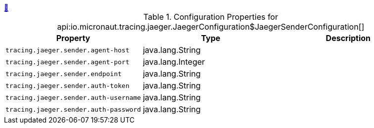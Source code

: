++++
<a id="io.micronaut.tracing.jaeger.JaegerConfiguration$JaegerSenderConfiguration" href="#io.micronaut.tracing.jaeger.JaegerConfiguration$JaegerSenderConfiguration">&#128279;</a>
++++
.Configuration Properties for api:io.micronaut.tracing.jaeger.JaegerConfiguration$JaegerSenderConfiguration[]
|===
|Property |Type |Description

| `+tracing.jaeger.sender.agent-host+`
|java.lang.String
|


| `+tracing.jaeger.sender.agent-port+`
|java.lang.Integer
|


| `+tracing.jaeger.sender.endpoint+`
|java.lang.String
|


| `+tracing.jaeger.sender.auth-token+`
|java.lang.String
|


| `+tracing.jaeger.sender.auth-username+`
|java.lang.String
|


| `+tracing.jaeger.sender.auth-password+`
|java.lang.String
|


|===